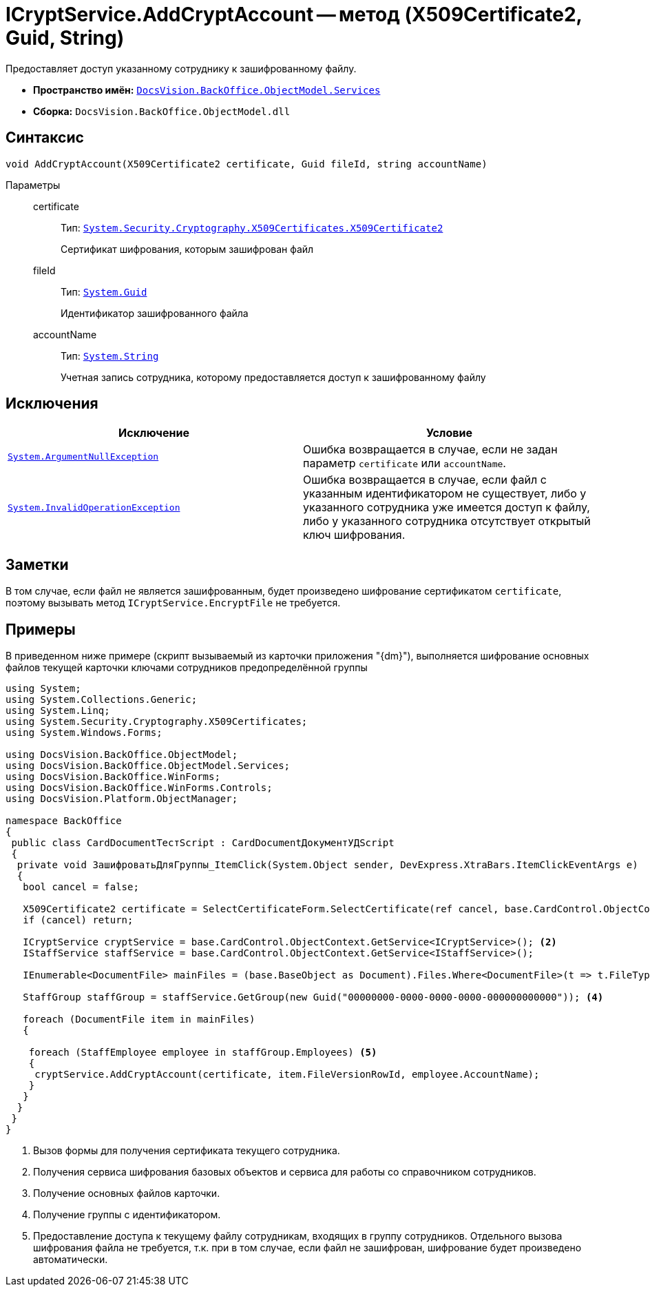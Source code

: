 = ICryptService.AddCryptAccount -- метод (X509Certificate2, Guid, String)

Предоставляет доступ указанному сотруднику к зашифрованному файлу.

* *Пространство имён:* `xref:BackOffice-ObjectModel-Services-Entities:Services_NS.adoc[DocsVision.BackOffice.ObjectModel.Services]`
* *Сборка:* `DocsVision.BackOffice.ObjectModel.dll`

== Синтаксис

[source,csharp]
----
void AddCryptAccount(X509Certificate2 certificate, Guid fileId, string accountName)
----

Параметры::
certificate:::
Тип: `http://msdn.microsoft.com/ru-ru/library/system.security.cryptography.x509certificates.x509certificate2.aspx[System.Security.Cryptography.X509Certificates.X509Certificate2]`
+
Сертификат шифрования, которым зашифрован файл

fileId:::
Тип: `http://msdn.microsoft.com/ru-ru/library/system.guid.aspx[System.Guid]`
+
Идентификатор зашифрованного файла

accountName:::
Тип: `http://msdn.microsoft.com/ru-ru/library/system.string.aspx[System.String]`
+
Учетная запись сотрудника, которому предоставляется доступ к зашифрованному файлу

== Исключения

[cols=",",options="header"]
|===
|Исключение |Условие
|`http://msdn.microsoft.com/ru-ru/library/system.argumentnullexception.aspx[System.ArgumentNullException]` |Ошибка возвращается в случае, если не задан параметр `certificate` или `accountName`.
|`http://msdn.microsoft.com/ru-ru/library/system.invalidoperationexception.aspx[System.InvalidOperationException]` |Ошибка возвращается в случае, если файл с указанным идентификатором не существует, либо у указанного сотрудника уже имеется доступ к файлу, либо у указанного сотрудника отсутствует открытый ключ шифрования.
|===

== Заметки

В том случае, если файл не является зашифрованным, будет произведено шифрование сертификатом `certificate`, поэтому вызывать метод `ICryptService.EncryptFile` не требуется.

== Примеры

В приведенном ниже примере (скрипт вызываемый из карточки приложения "{dm}"), выполняется шифрование основных файлов текущей карточки ключами сотрудников предопределённой группы

[source,csharp]
----
using System;
using System.Collections.Generic;
using System.Linq;
using System.Security.Cryptography.X509Certificates;
using System.Windows.Forms;

using DocsVision.BackOffice.ObjectModel;
using DocsVision.BackOffice.ObjectModel.Services;
using DocsVision.BackOffice.WinForms;
using DocsVision.BackOffice.WinForms.Controls;
using DocsVision.Platform.ObjectManager;

namespace BackOffice
{
 public class CardDocumentТестScript : CardDocumentДокументУДScript
 {
  private void ЗашифроватьДляГруппы_ItemClick(System.Object sender, DevExpress.XtraBars.ItemClickEventArgs e)
  {
   bool cancel = false;

   X509Certificate2 certificate = SelectCertificateForm.SelectCertificate(ref cancel, base.CardControl.ObjectContext); <.>
   if (cancel) return;

   ICryptService cryptService = base.CardControl.ObjectContext.GetService<ICryptService>(); <.>
   IStaffService staffService = base.CardControl.ObjectContext.GetService<IStaffService>();
   
   IEnumerable<DocumentFile> mainFiles = (base.BaseObject as Document).Files.Where<DocumentFile>(t => t.FileType = DocumentFileType.Main); <.>

   StaffGroup staffGroup = staffService.GetGroup(new Guid("00000000-0000-0000-0000-000000000000")); <.>

   foreach (DocumentFile item in mainFiles)
   {

    foreach (StaffEmployee employee in staffGroup.Employees) <.>
    {
     cryptService.AddCryptAccount(certificate, item.FileVersionRowId, employee.AccountName);
    }
   }
  }
 }
}
----
<.> Вызов формы для получения сертификата текущего сотрудника.
<.> Получения сервиса шифрования базовых объектов и сервиса для работы со справочником сотрудников.
<.> Получение основных файлов карточки.
<.> Получение группы с идентификатором.
<.> Предоставление доступа к текущему файлу сотрудникам, входящих в группу сотрудников. Отдельного вызова шифрования файла не требуется, т.к. при в том случае, если файл не зашифрован, шифрование будет произведено автоматически.
